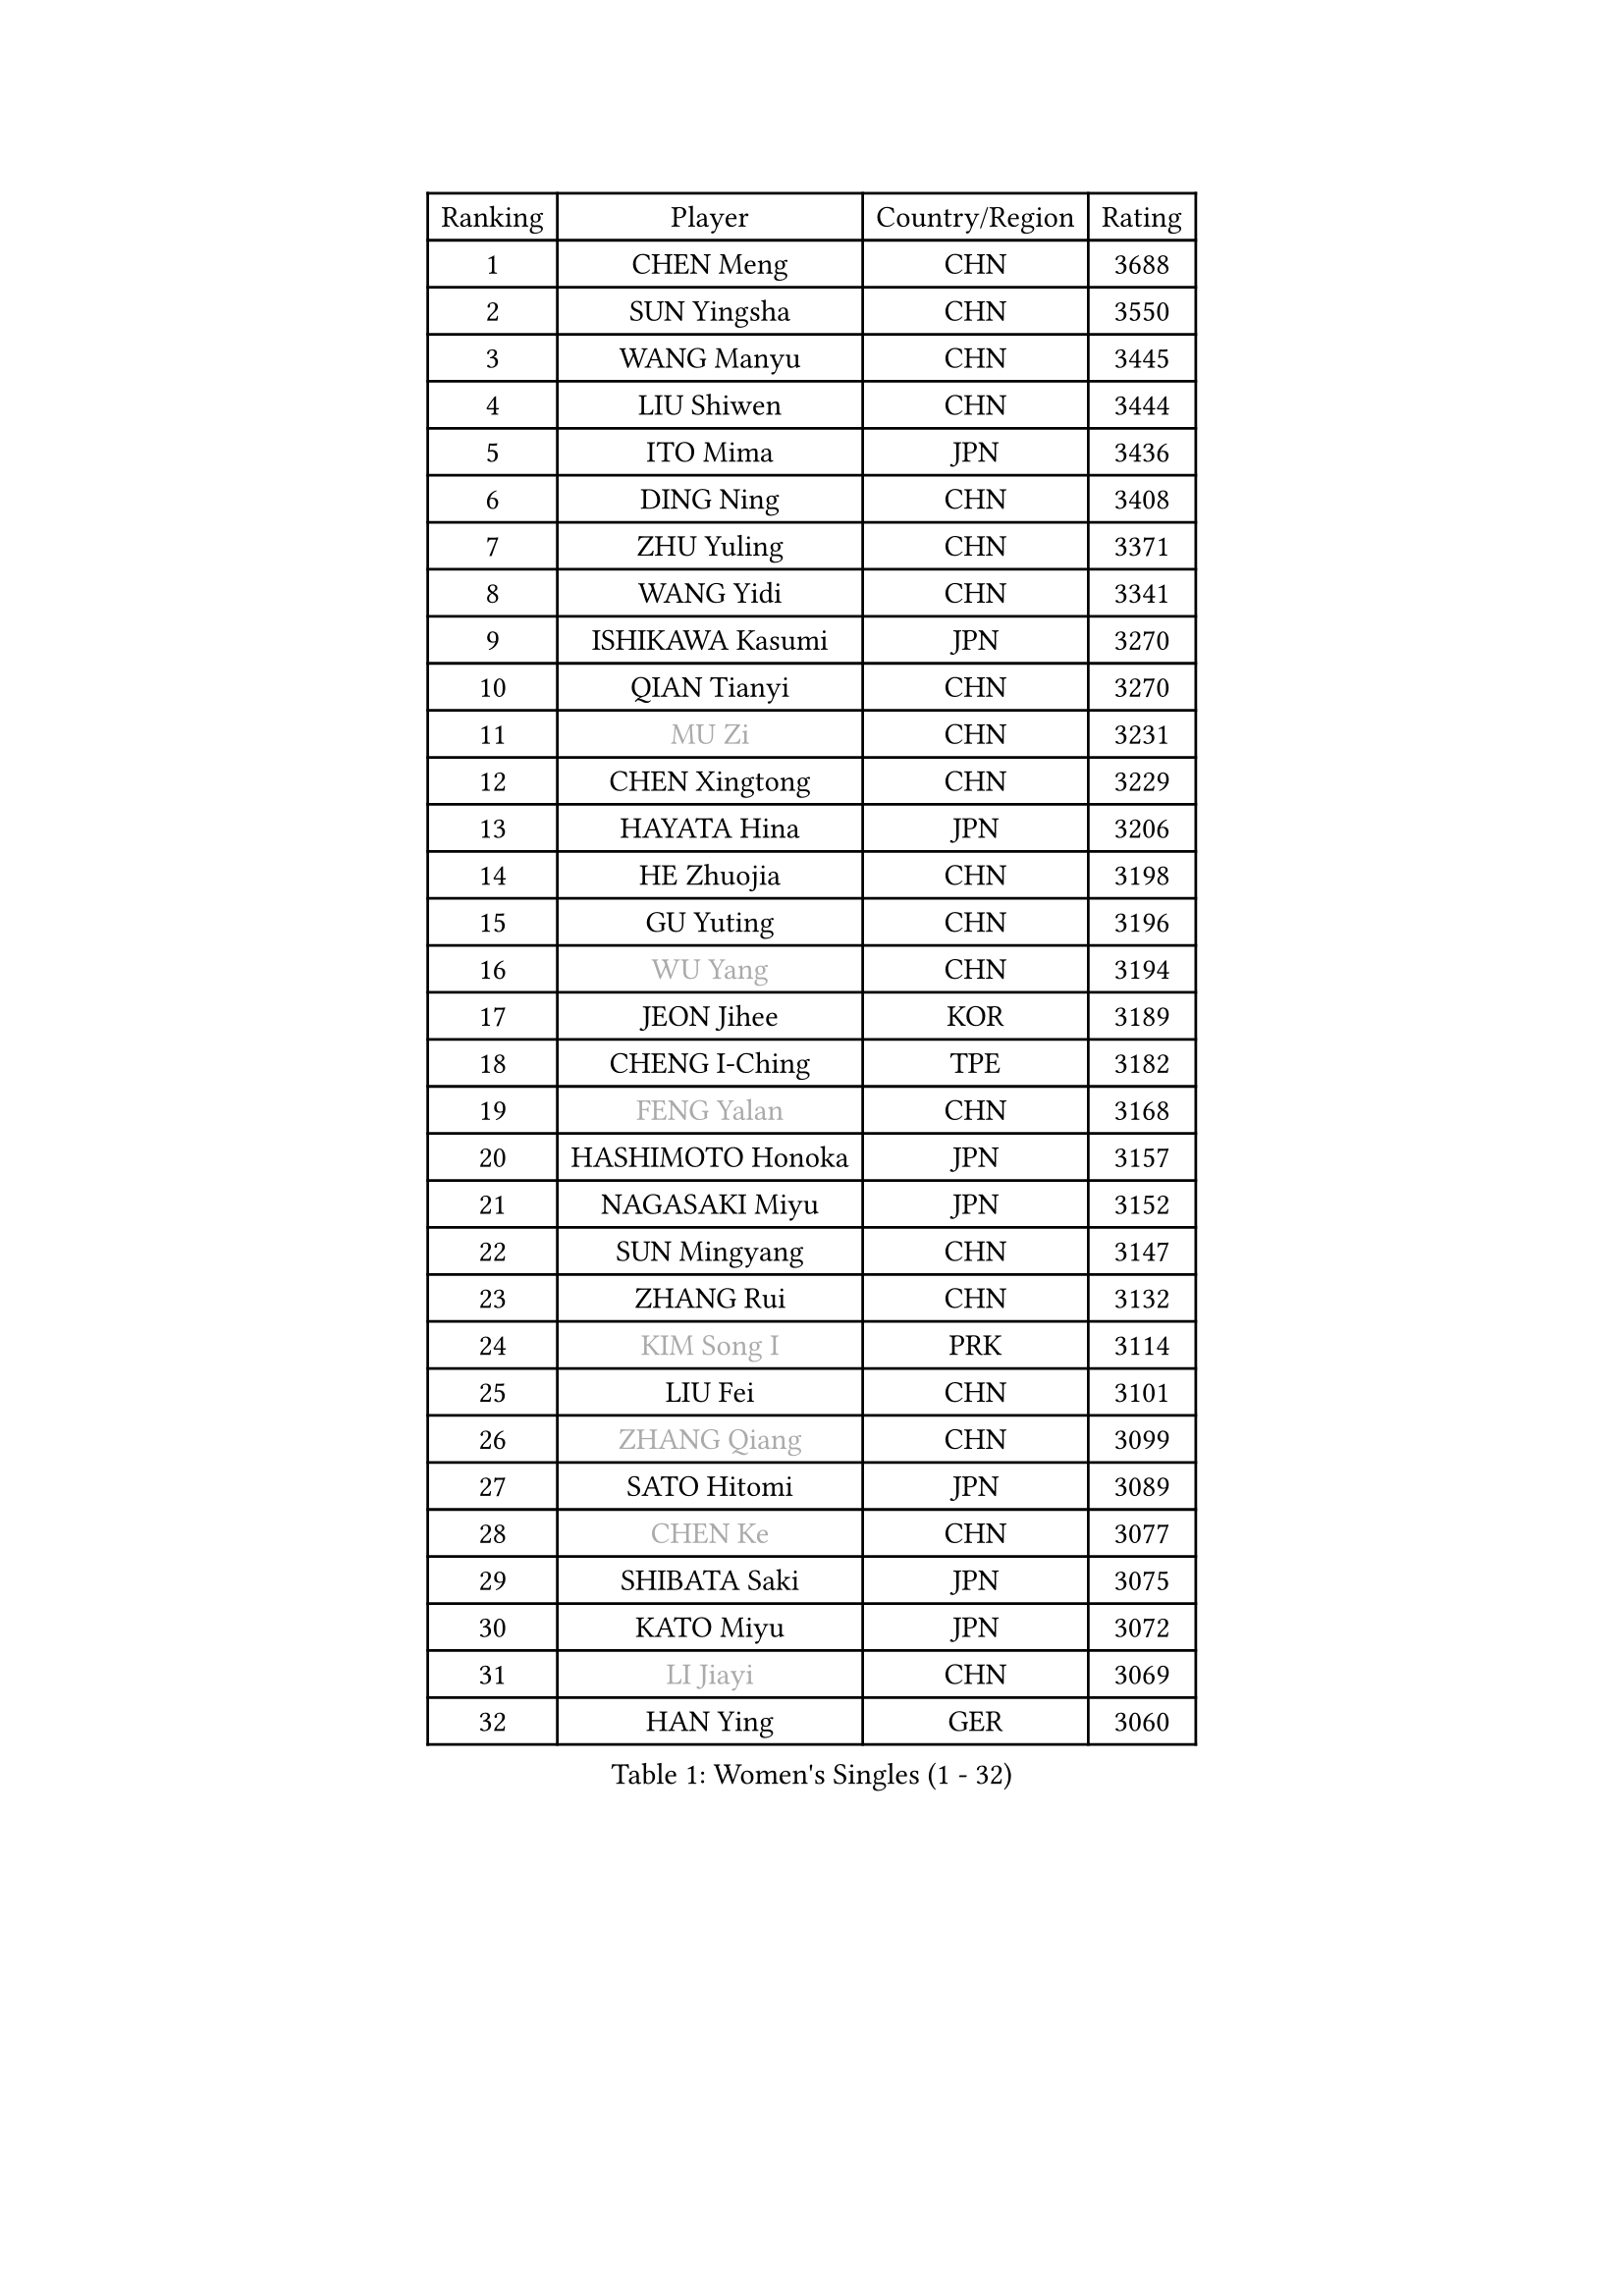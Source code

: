 
#set text(font: ("Courier New", "NSimSun"))
#figure(
  caption: "Women's Singles (1 - 32)",
    table(
      columns: 4,
      [Ranking], [Player], [Country/Region], [Rating],
      [1], [CHEN Meng], [CHN], [3688],
      [2], [SUN Yingsha], [CHN], [3550],
      [3], [WANG Manyu], [CHN], [3445],
      [4], [LIU Shiwen], [CHN], [3444],
      [5], [ITO Mima], [JPN], [3436],
      [6], [DING Ning], [CHN], [3408],
      [7], [ZHU Yuling], [CHN], [3371],
      [8], [WANG Yidi], [CHN], [3341],
      [9], [ISHIKAWA Kasumi], [JPN], [3270],
      [10], [QIAN Tianyi], [CHN], [3270],
      [11], [#text(gray, "MU Zi")], [CHN], [3231],
      [12], [CHEN Xingtong], [CHN], [3229],
      [13], [HAYATA Hina], [JPN], [3206],
      [14], [HE Zhuojia], [CHN], [3198],
      [15], [GU Yuting], [CHN], [3196],
      [16], [#text(gray, "WU Yang")], [CHN], [3194],
      [17], [JEON Jihee], [KOR], [3189],
      [18], [CHENG I-Ching], [TPE], [3182],
      [19], [#text(gray, "FENG Yalan")], [CHN], [3168],
      [20], [HASHIMOTO Honoka], [JPN], [3157],
      [21], [NAGASAKI Miyu], [JPN], [3152],
      [22], [SUN Mingyang], [CHN], [3147],
      [23], [ZHANG Rui], [CHN], [3132],
      [24], [#text(gray, "KIM Song I")], [PRK], [3114],
      [25], [LIU Fei], [CHN], [3101],
      [26], [#text(gray, "ZHANG Qiang")], [CHN], [3099],
      [27], [SATO Hitomi], [JPN], [3089],
      [28], [#text(gray, "CHEN Ke")], [CHN], [3077],
      [29], [SHIBATA Saki], [JPN], [3075],
      [30], [KATO Miyu], [JPN], [3072],
      [31], [#text(gray, "LI Jiayi")], [CHN], [3069],
      [32], [HAN Ying], [GER], [3060],
    )
  )#pagebreak()

#set text(font: ("Courier New", "NSimSun"))
#figure(
  caption: "Women's Singles (33 - 64)",
    table(
      columns: 4,
      [Ranking], [Player], [Country/Region], [Rating],
      [33], [HIRANO Miu], [JPN], [3051],
      [34], [FENG Tianwei], [SGP], [3048],
      [35], [SHAN Xiaona], [GER], [3041],
      [36], [KIHARA Miyuu], [JPN], [3037],
      [37], [SHI Xunyao], [CHN], [3017],
      [38], [FAN Siqi], [CHN], [3013],
      [39], [MITTELHAM Nina], [GER], [3004],
      [40], [YANG Xiaoxin], [MON], [3000],
      [41], [YU Fu], [POR], [2987],
      [42], [#text(gray, "CHA Hyo Sim")], [PRK], [2986],
      [43], [#text(gray, "CHE Xiaoxi")], [CHN], [2979],
      [44], [#text(gray, "LI Qian")], [POL], [2974],
      [45], [ANDO Minami], [JPN], [2972],
      [46], [#text(gray, "GU Ruochen")], [CHN], [2971],
      [47], [LIU Weishan], [CHN], [2971],
      [48], [SOLJA Petrissa], [GER], [2970],
      [49], [CHEN Szu-Yu], [TPE], [2965],
      [50], [#text(gray, "LIU Xi")], [CHN], [2963],
      [51], [CHOI Hyojoo], [KOR], [2959],
      [52], [YU Mengyu], [SGP], [2959],
      [53], [#text(gray, "KIM Nam Hae")], [PRK], [2954],
      [54], [NI Xia Lian], [LUX], [2949],
      [55], [GUO Yuhan], [CHN], [2949],
      [56], [#text(gray, "HU Melek")], [TUR], [2948],
      [57], [CHEN Yi], [CHN], [2941],
      [58], [DIAZ Adriana], [PUR], [2934],
      [59], [DOO Hoi Kem], [HKG], [2928],
      [60], [YANG Ha Eun], [KOR], [2925],
      [61], [OJIO Haruna], [JPN], [2923],
      [62], [ZENG Jian], [SGP], [2913],
      [63], [SUH Hyo Won], [KOR], [2907],
      [64], [POLCANOVA Sofia], [AUT], [2905],
    )
  )#pagebreak()

#set text(font: ("Courier New", "NSimSun"))
#figure(
  caption: "Women's Singles (65 - 96)",
    table(
      columns: 4,
      [Ranking], [Player], [Country/Region], [Rating],
      [65], [#text(gray, "LI Fen")], [SWE], [2902],
      [66], [SOO Wai Yam Minnie], [HKG], [2902],
      [67], [LEE Zion], [KOR], [2901],
      [68], [#text(gray, "EKHOLM Matilda")], [SWE], [2900],
      [69], [#text(gray, "LI Jie")], [NED], [2896],
      [70], [EERLAND Britt], [NED], [2890],
      [71], [#text(gray, "MATSUDAIRA Shiho")], [JPN], [2889],
      [72], [KUAI Man], [CHN], [2888],
      [73], [PESOTSKA Margaryta], [UKR], [2874],
      [74], [#text(gray, "LIU Xin")], [CHN], [2854],
      [75], [YUAN Jia Nan], [FRA], [2849],
      [76], [CHENG Hsien-Tzu], [TPE], [2849],
      [77], [BATRA Manika], [IND], [2845],
      [78], [KIM Hayeong], [KOR], [2844],
      [79], [LEE Ho Ching], [HKG], [2843],
      [80], [SHIN Yubin], [KOR], [2842],
      [81], [#text(gray, "HAMAMOTO Yui")], [JPN], [2837],
      [82], [#text(gray, "LI Jiao")], [NED], [2829],
      [83], [ODO Satsuki], [JPN], [2822],
      [84], [ZHU Chengzhu], [HKG], [2822],
      [85], [WANG Xiaotong], [CHN], [2821],
      [86], [SHAO Jieni], [POR], [2815],
      [87], [#text(gray, "HUANG Yingqi")], [CHN], [2811],
      [88], [MORI Sakura], [JPN], [2808],
      [89], [LEE Eunhye], [KOR], [2803],
      [90], [MIKHAILOVA Polina], [RUS], [2801],
      [91], [LIU Jia], [AUT], [2801],
      [92], [#text(gray, "LANG Kristin")], [GER], [2798],
      [93], [MONTEIRO DODEAN Daniela], [ROU], [2793],
      [94], [#text(gray, "MAEDA Miyu")], [JPN], [2793],
      [95], [WINTER Sabine], [GER], [2792],
      [96], [WANG Amy], [USA], [2787],
    )
  )#pagebreak()

#set text(font: ("Courier New", "NSimSun"))
#figure(
  caption: "Women's Singles (97 - 128)",
    table(
      columns: 4,
      [Ranking], [Player], [Country/Region], [Rating],
      [97], [#text(gray, "MORIZONO Mizuki")], [JPN], [2786],
      [98], [KIM Byeolnim], [KOR], [2785],
      [99], [BALAZOVA Barbora], [SVK], [2776],
      [100], [PYON Song Gyong], [PRK], [2773],
      [101], [POTA Georgina], [HUN], [2772],
      [102], [MATELOVA Hana], [CZE], [2769],
      [103], [#text(gray, "NARUMOTO Ayami")], [JPN], [2768],
      [104], [SAWETTABUT Suthasini], [THA], [2766],
      [105], [SAMARA Elizabeta], [ROU], [2764],
      [106], [SHIOMI Maki], [JPN], [2757],
      [107], [ZHANG Lily], [USA], [2757],
      [108], [VOROBEVA Olga], [RUS], [2756],
      [109], [GRZYBOWSKA-FRANC Katarzyna], [POL], [2754],
      [110], [PARANANG Orawan], [THA], [2749],
      [111], [BILENKO Tetyana], [UKR], [2746],
      [112], [LIU Hsing-Yin], [TPE], [2741],
      [113], [YOON Hyobin], [KOR], [2741],
      [114], [#text(gray, "MORIZONO Misaki")], [JPN], [2733],
      [115], [#text(gray, "KIM Youjin")], [KOR], [2733],
      [116], [#text(gray, "SUN Jiayi")], [CRO], [2731],
      [117], [SZOCS Bernadette], [ROU], [2729],
      [118], [#text(gray, "SOMA Yumeno")], [JPN], [2728],
      [119], [GASNIER Laura], [FRA], [2728],
      [120], [YOO Eunchong], [KOR], [2727],
      [121], [#text(gray, "LI Xiang")], [ITA], [2727],
      [122], [#text(gray, "PARK Joohyun")], [KOR], [2727],
      [123], [#text(gray, "PAVLOVICH Viktoria")], [BLR], [2727],
      [124], [#text(gray, "MA Wenting")], [NOR], [2726],
      [125], [MADARASZ Dora], [HUN], [2725],
      [126], [WU Yue], [USA], [2725],
      [127], [YANG Huijing], [CHN], [2710],
      [128], [BAJOR Natalia], [POL], [2706],
    )
  )